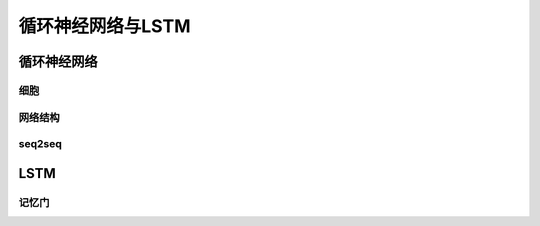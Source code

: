 ************************
循环神经网络与LSTM
************************

循环神经网络
==============

细胞
-------

网络结构
----------

seq2seq
-----------

LSTM
=========

记忆门
----------
